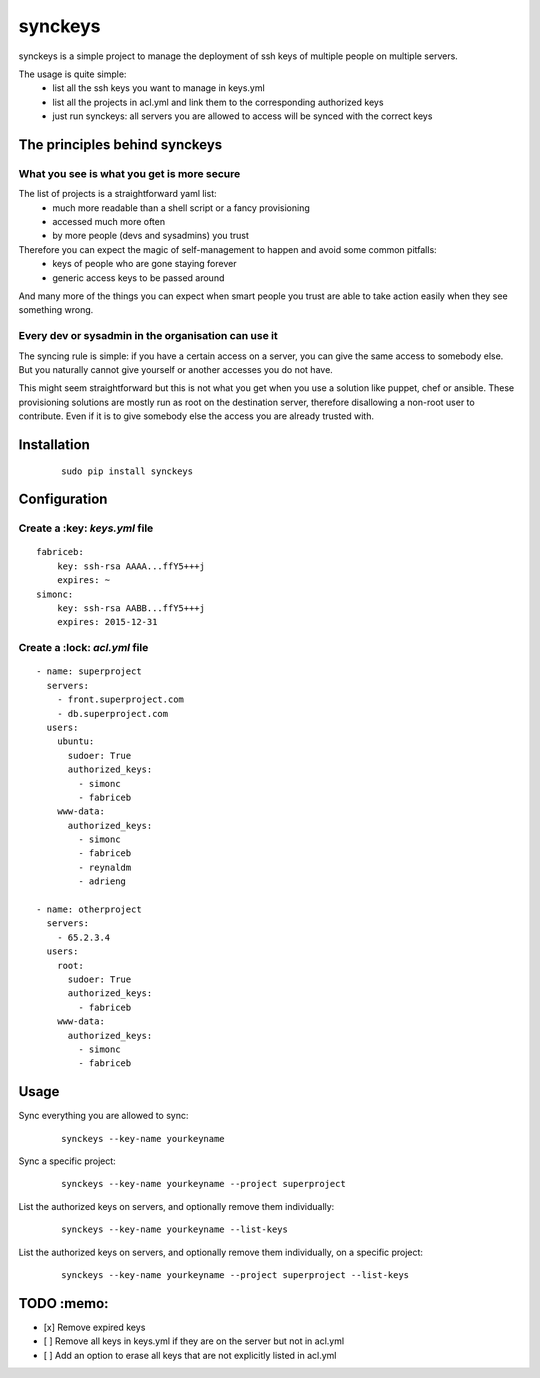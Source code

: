 ========
synckeys
========

synckeys is a simple project to manage the deployment of ssh keys of multiple people on multiple servers.

The usage is quite simple:
 * list all the ssh keys you want to manage in keys.yml
 * list all the projects in acl.yml and link them to the corresponding authorized keys
 * just run synckeys: all servers you are allowed to access will be synced with the correct keys

The principles behind synckeys
==============================


What you see is what you get is more secure
-------------------------------------------

The list of projects is a straightforward yaml list:
 * much more readable than a shell script or a fancy provisioning
 * accessed much more often
 * by more people (devs and sysadmins) you trust

Therefore you can expect the magic of self-management to happen and avoid some common pitfalls:
 * keys of people who are gone staying forever
 * generic access keys to be passed around

And many more of the things you can expect when smart people you trust are able to take action easily when they see something wrong.

Every dev or sysadmin in the organisation can use it
----------------------------------------------------

The syncing rule is simple: if you have a certain access on a server, you can give the same access to somebody else. But you naturally cannot give yourself or another accesses you do not have.

This might seem straightforward but this is not what you get when you use a solution like puppet, chef or ansible. These provisioning solutions are mostly run as root on the destination server, therefore disallowing a non-root user to contribute. Even if it is to give somebody else the access you are already trusted with.



Installation
============

   ::

       sudo pip install synckeys


Configuration
=============

Create a :key: `keys.yml` file
---------------------------------


::

        fabriceb:
            key: ssh-rsa AAAA...ffY5+++j
            expires: ~
        simonc:
            key: ssh-rsa AABB...ffY5+++j
            expires: 2015-12-31


Create a :lock: `acl.yml` file
---------------------------------


::

      - name: superproject
        servers:
          - front.superproject.com
          - db.superproject.com
        users:
          ubuntu:
            sudoer: True
            authorized_keys:
              - simonc
              - fabriceb
          www-data:
            authorized_keys:
              - simonc
              - fabriceb
              - reynaldm
              - adrieng

      - name: otherproject
        servers:
          - 65.2.3.4
        users:
          root:
            sudoer: True
            authorized_keys:
              - fabriceb
          www-data:
            authorized_keys:
              - simonc
              - fabriceb



Usage
=====

Sync everything you are allowed to sync:

   ::

       synckeys --key-name yourkeyname


Sync a specific project:

   ::

       synckeys --key-name yourkeyname --project superproject


List the authorized keys on servers, and optionally remove them individually:

   ::

       synckeys --key-name yourkeyname --list-keys

List the authorized keys on servers, and optionally remove them individually, on a specific project:

   ::

       synckeys --key-name yourkeyname --project superproject --list-keys

TODO :memo:
===========

-  [x] Remove expired keys
-  [ ] Remove all keys in keys.yml if they are on the server but not in acl.yml
-  [ ] Add an option to erase all keys that are not explicitly listed in acl.yml
